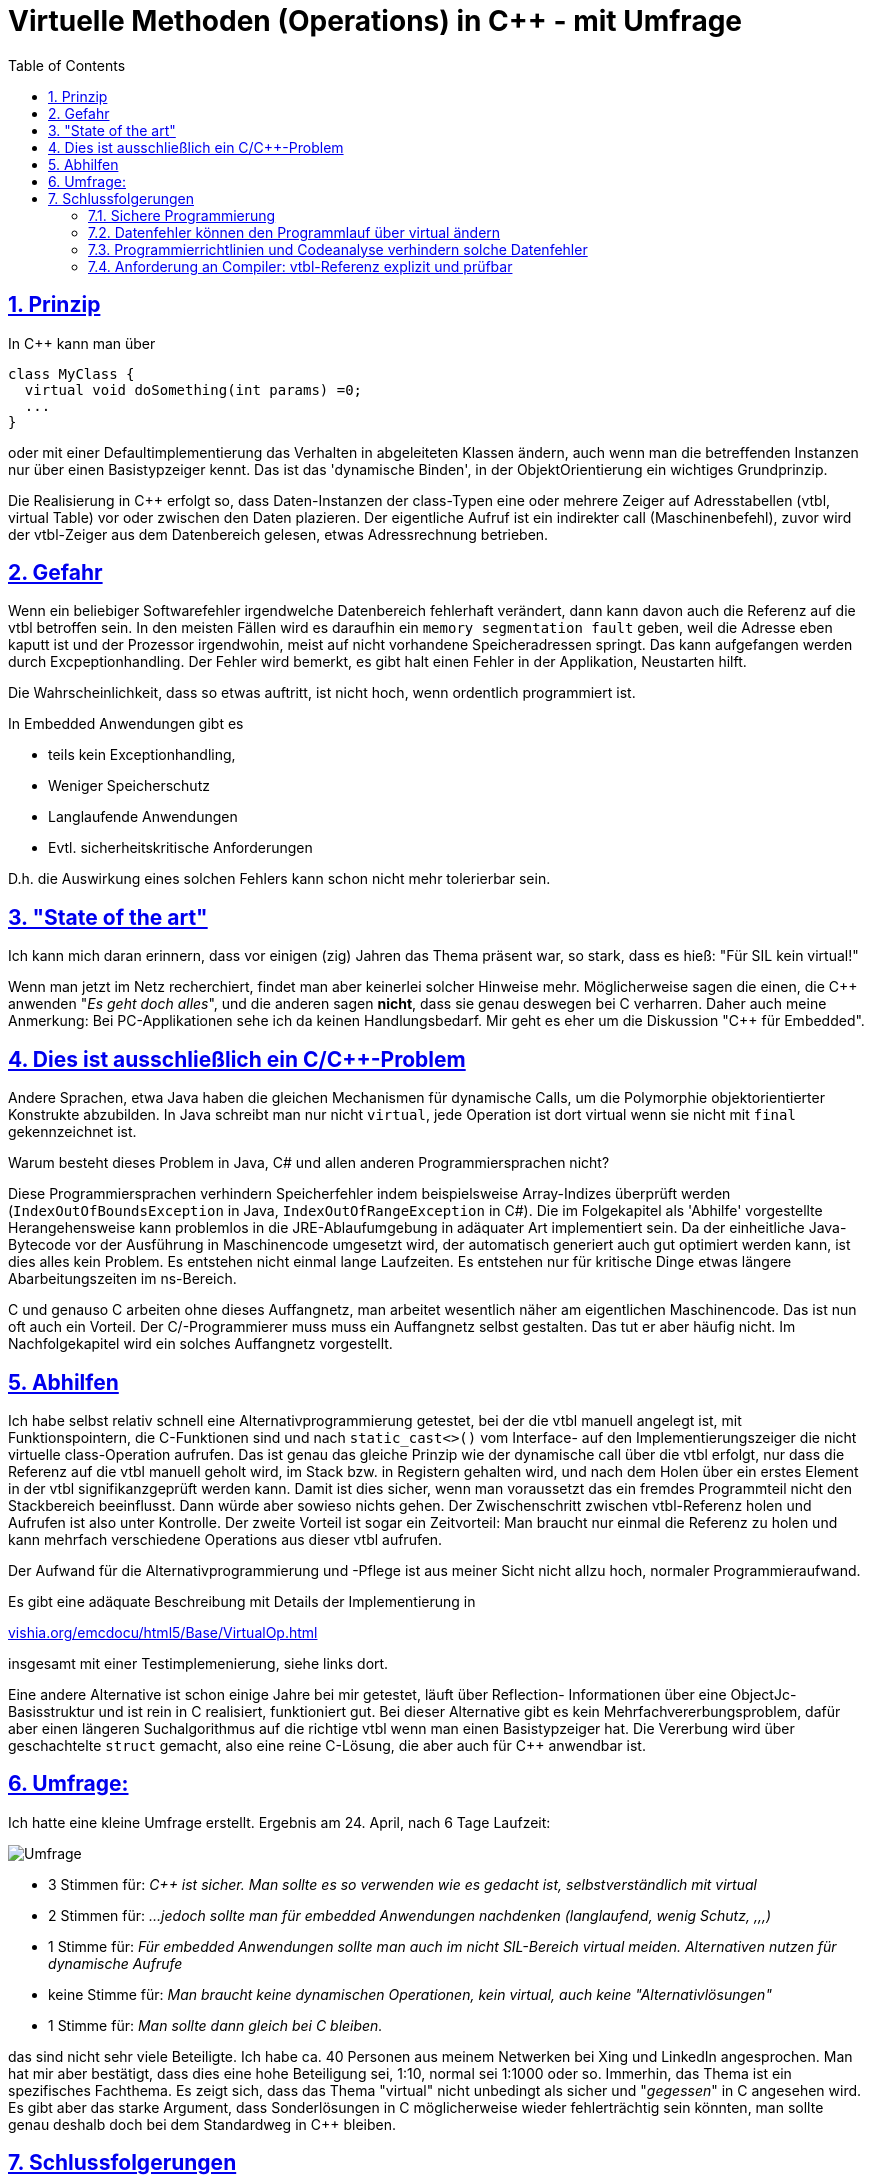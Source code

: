 = Virtuelle Methoden (Operations) in C++ - mit Umfrage
:toc:
:sectnums:
:sectlinks:
:cpp: C++

== Prinzip

In C++ kann man über

 class MyClass {
   virtual void doSomething(int params) =0;
   ...
 }

oder mit einer Defaultimplementierung das Verhalten in abgeleiteten Klassen ändern, 
auch wenn man die betreffenden Instanzen nur über einen Basistypzeiger kennt. 
Das ist das 'dynamische Binden', in der ObjektOrientierung ein wichtiges Grundprinzip.

Die Realisierung in C++ erfolgt so, dass Daten-Instanzen der class-Typen eine oder mehrere
Zeiger auf Adresstabellen (vtbl, virtual Table) vor oder zwischen den Daten plazieren. 
Der eigentliche Aufruf ist ein indirekter call (Maschinenbefehl), zuvor wird der 
vtbl-Zeiger aus dem Datenbereich gelesen, etwas Adressrechnung betrieben.

== Gefahr

Wenn ein beliebiger Softwarefehler irgendwelche Datenbereich fehlerhaft verändert, 
dann kann davon auch die Referenz auf die vtbl betroffen sein. In den meisten Fällen
wird es daraufhin ein `memory segmentation fault` geben, weil die Adresse eben kaputt ist
und der Prozessor irgendwohin, meist auf nicht vorhandene Speicheradressen springt.
Das kann aufgefangen werden durch Excpeptionhandling. Der Fehler wird bemerkt, es gibt
halt einen Fehler in der Applikation, Neustarten hilft. 

Die Wahrscheinlichkeit, dass so etwas auftritt, ist nicht hoch, wenn ordentlich programmiert ist.

In Embedded Anwendungen gibt es
 
* teils kein Exceptionhandling, 
* Weniger Speicherschutz
* Langlaufende Anwendungen
* Evtl. sicherheitskritische Anforderungen

D.h. die Auswirkung eines solchen Fehlers kann schon nicht mehr tolerierbar sein. 

== "State of the art"

Ich kann mich daran erinnern, dass vor einigen (zig) Jahren das Thema präsent war, 
so stark, dass es hieß: "Für SIL kein virtual!"

Wenn man jetzt im Netz recherchiert, findet man aber keinerlei solcher Hinweise mehr.
Möglicherweise sagen die einen, die {cpp} anwenden "_Es geht doch alles_", und die anderen
sagen *nicht*, dass sie genau deswegen bei C verharren. Daher auch meine Anmerkung: 
Bei PC-Applikationen sehe ich da keinen Handlungsbedarf. Mir geht es eher um die
Diskussion "{cpp} für Embedded".

== Dies ist ausschließlich ein C/C++-Problem

Andere Sprachen, etwa Java haben die gleichen Mechanismen für dynamische Calls, 
um die Polymorphie objektorientierter Konstrukte abzubilden. 
In Java schreibt man nur nicht `virtual`, jede Operation ist dort virtual 
wenn sie nicht mit `final` gekennzeichnet ist. 

Warum besteht dieses Problem in Java, C# und allen anderen Programmiersprachen nicht?

Diese Programmiersprachen verhindern Speicherfehler indem beispielsweise Array-Indizes 
überprüft werden (`IndexOutOfBoundsException` in Java, `IndexOutOfRangeException` in C#).
Die im Folgekapitel als 'Abhilfe' vorgestellte Herangehensweise kann problemlos
in die JRE-Ablaufumgebung in adäquater Art implementiert sein. Da der einheitliche
Java-Bytecode vor der Ausführung in Maschinencode umgesetzt wird, der automatisch
generiert auch gut optimiert werden kann, ist dies alles kein Problem. Es entstehen
nicht einmal lange Laufzeiten. Es entstehen nur für kritische Dinge etwas längere
Abarbeitungszeiten im ns-Bereich. 

C und genauso C++ arbeiten ohne dieses Auffangnetz, man arbeitet wesentlich näher
am eigentlichen Maschinencode. Das ist nun oft auch ein Vorteil.
Der C/++-Programmierer muss muss ein Auffangnetz selbst gestalten. 
Das tut er aber häufig nicht. Im Nachfolgekapitel wird ein solches Auffangnetz vorgestellt.     

== Abhilfen

Ich habe selbst relativ schnell eine Alternativprogrammierung getestet, bei der 
die vtbl manuell angelegt ist, mit Funktionspointern, die C-Funktionen sind und nach
`static_cast<>()` vom Interface- auf den Implementierungszeiger die nicht virtuelle 
class-Operation aufrufen. Das ist genau das gleiche Prinzip wie der dynamische call 
über die vtbl erfolgt, nur dass die Referenz auf die vtbl manuell geholt wird, im Stack
bzw. in Registern gehalten wird, und nach dem Holen über ein erstes Element in der vtbl
signifikanzgeprüft werden kann. Damit ist dies sicher, wenn man voraussetzt das ein 
fremdes Programmteil nicht den Stackbereich beeinflusst. Dann würde aber sowieso nichts gehen.
Der Zwischenschritt zwischen vtbl-Referenz holen und Aufrufen ist also unter Kontrolle.
Der zweite Vorteil ist sogar ein Zeitvorteil: Man braucht nur einmal die Referenz zu holen
und kann mehrfach verschiedene Operations aus dieser vtbl aufrufen. 

Der Aufwand für die Alternativprogrammierung und -Pflege ist aus meiner Sicht nicht allzu hoch, 
normaler Programmieraufwand. 

Es gibt eine adäquate Beschreibung mit Details der Implementierung in 

link:VirtualOp.html[vishia.org/emcdocu/html5/Base/VirtualOp.html]

insgesamt mit einer Testimplemenierung, siehe links dort.

Eine andere Alternative ist schon einige Jahre bei mir getestet, läuft über Reflection-
Informationen über eine ObjectJc-Basisstruktur und ist rein in C realisiert, funktioniert gut.
Bei dieser Alternative gibt es kein Mehrfachvererbungsproblem, dafür aber einen
längeren Suchalgorithmus auf die richtige vtbl wenn man einen Basistypzeiger hat. 
Die Vererbung wird über geschachtelte `struct` gemacht, also eine reine C-Lösung, 
die aber auch für C++ anwendbar ist. 
     
== Umfrage:

Ich hatte eine kleine Umfrage erstellt. Ergebnis am 24. April, nach 6 Tage Laufzeit:

image::../../img/virtualSurvey.PNG[Umfrage]

* 3 Stimmen für: _C++ ist sicher. 
Man sollte es so verwenden wie es gedacht ist, selbstverständlich mit virtual_
* 2 Stimmen für: _...jedoch sollte man für embedded Anwendungen nachdenken (langlaufend, wenig Schutz, ,,,)_
* 1 Stimme für: _Für embedded Anwendungen sollte man auch im nicht SIL-Bereich virtual meiden.
 Alternativen nutzen für dynamische Aufrufe_ 
* keine Stimme für: _Man braucht keine dynamischen Operationen, kein virtual, auch keine "Alternativlösungen"_
* 1 Stimme für: _Man sollte dann gleich bei C bleiben._

das sind nicht sehr viele Beteiligte. Ich habe ca. 40 Personen aus meinem Netwerken 
bei Xing und LinkedIn angesprochen. Man hat mir aber bestätigt, dass dies eine hohe
Beteiligung sei, 1:10, normal sei 1:1000 oder so. Immerhin, das Thema ist ein
spezifisches Fachthema.
Es zeigt sich, dass das Thema "virtual" nicht unbedingt als sicher und "_gegessen_" 
in C++ angesehen wird. Es gibt aber das starke Argument, dass Sonderlösungen in C++
möglicherweise wieder fehlerträchtig sein könnten, man sollte genau deshalb doch
bei dem Standardweg in C++ bleiben.

== Schlussfolgerungen

=== Sichere Programmierung

Folgende Überlegung dazu, auch aus einem Zusammenhang wie 
link:https://se-trends.de/boeing-737-max/[se-trends.de/"6 Lehren aus dem Boeing 737 MAX Desaster für Systems Engineers"] 
Wenn man voraussetzt, dass

* a) ... der Prozessor seine Maschinenbefehle immer richtig abarbeitet. Das ist nicht zu 100% sicher,
aber man rechnet im Normalfall nicht mit falschen Befehlsararbeitungen.
* b) ... der ROM, oder Programmcode im RAM stabil ist. Das lässt sich überprüfen, 
indem mittelzyklisch (Sekundenbereich) ein CRC-Check oder dergleichen abläuft.
* c) ... der Stackbereich nicht durch Programmfehler überschrieben wird. Das ist eine Aufgabe
an CPU-Hardwareentwickler. Es könnte immerhin einen Speicherschutz 
auf CPU-Speicherzugriffsebene geben, der aktuell beim Stackframewechsel 
Ober- und Untergrenze des gültigen Stackframes zum Schreiben freigibt. Man braucht dazu
nicht unbedingt ein priviligiertes Level der CPU, wenn nicht bösartige Verwendung der
entsprechenden Systemregister-Schreibbefehle unterstellt wird. Nach b) ist der Programmcode sicher.
* d) ... vor dem Aufruf von virtual Operations die Korrektheit der Referenz auf die vtbl geprüft wird. 
Da die vtbl selbst im Programmspeicherbereich steht, ist sie nach b) sicher. Aber der Zeiger
darauf in den Daten ist unsicher. Es genügt, diesen Zeiger in eine Register oder in eine
Stackvariable zu laden und zu überprüfen, ob er dem Typ angepasst eine korrekte vtbl 
refernziert, bevor er benutzt wird. 

Die Punkte a) bis c) sind nicht absolut sicher. Sie werden für eine normale Anwendung
jedoch als gegeben sicher betrachtet. Bei entsprechenden SIL-Level helfen diesbezüglich nur
die bekannten Lösungen wie 3-aus-2-Erkennung oder einfache Rückversicherungssysteme, 
wozu auch der verantwortungsvolle manuelle Eingriff gehört.

=== Datenfehler können den Programmlauf über virtual ändern

Wenn ein beliebiger unerkannter Programmfehler beliebige Bereiche in Daten ändert, 
dann ändert sich der Programmlauf nur bei Nutzung von virtual Operations, oder von
C-Funktionspointern im Datenbereich. Ohne virtual Operation oder Funktionspointer in den Daten
wird der Programmlauf als solches, also die Programmbereiche, die als Maschinencodebefehle
abgearbeitet werden, nicht beeinträchtigt. Das Programm macht also nur Dinge, die programmiert sind.
Die Fehler in den Daten lassen sich an kritischen Stellen durch Signifikanzprüfungen
erkennen. In diesem Sinne sind also virtual Operations (und C-Funktionspointer in den Daten)
die kritische Sollbruchstelle für eine nicht beherrschte Gesamtfunktionalität.

Diese Sollbruchstelle wird verhindert, wenn entweder der Punkt d) gilt, also die Prüfung
des vtbl-Pointers vor dem Aufruf, oder *der gesamte Programmcode auf Datenfehler 
geprüft ist.* Die richtige und sichere Verwendung des Punkt d) lässt sich lokal 
im jeweils kritischen Programmbereich prüfen. Ist d) nicht verwendet, 
wie es derzeit in C++ der Fall ist, 
*dann muss der gesamte Programmcode auf mögliche Fehler geprüft werden*. 

=== Programmierrichtlinien und Codeanalyse verhindern solche Datenfehler

Vergleicht man die Situation mit der Abarbeitung von Java-Bytecode, dann gelten 
die gleichen Überlegungen. Der Punkt d) ist aber gesichert, wenn das Java-Laufzeitsystem
(JRE) entsprechend geprüft ist. Es hängt nicht an der Anwenderprogrammierung. 
Denn: In der JRE wird verhindert, dass Befehle in nicht vorgesehene Speicherbereiche
schreiben, egal was der Anwender programmiert. Bei Programmfehlern bei Arrayzugriffen
werden die Indizes überwacht, bei castings werden die Typen überwacht. Es gibt nur
typsichere castings. 

In C++ ist Punkt d) nativ nicht gesichert, wenn in irgendeiner Anwendung falsche castings
verwendet werden oder C-like Arrayzugriffe mit Indexfehlern ausgeführt werden. Das
sind die wichtigsten Fehlerquellen. Diese müssen durch Reviewaufwand ausgeschlossen 
werden. Dieser Aufwand wird selbstverständlich geführt wenn SIL (Sicherheitsrelevante Software) 
erforderlich ist. So die Theorie. 

Es gibt Hilfen, die automatischen Code-Analyse-Syteme. Hält der Anwender beim codieren
bestimmte Regeln ein, so ist auch das Programmieren in C++ sicher, ähnlich wie in Java.
Die beiden wichtigsten Regeln sind schon oben genannt: Keine falschen castings
und keine C-Array-Zugriffe. Dies kann eine automatische Codeanalyse erkennen. 
Wird nun an wenigen Stellen doch begründet ein C-Array-Zugriff ausgeführt, dann 
meldet dies das Codeanalyse, und genau diese Stelle wird vom Reviewer genauer geprüft.

=== Anforderung an Compiler: vtbl-Referenz explizit und prüfbar

Eine andere mögliche und zielführende Lösung wäre es, wenn der C++-Compiler selbst
die Lösung anbieten würde:

* Es wird ganz normal mit `virtual` eine vtbl gebildet.
* Es gäbe einen automatisch generierten (nativen) Datentype, etwa `MyClass_vtbl_t`
und eine entsprechende Operation `myClassData->getVtbl()`, 
die eine Referenz mit diesem Typ in eine lokale Variable speichern lässt.

 MyClass_vtbl_t vPtr = myClassData->getVtbl();

* Es würde die Check-Routine `vPtr->check()`, die automatisch gegen einen typgerechten
Checktext oder einen speziellen Prüfcode testet der automatisch erzeugt wird, 
wie oben beschrieben. Hinweis: Auch die RTTI (_RuntimeTypeInformation_) werden intern
in die Gegend der vtbl geschrieben, compiler-spezifisch und ggf. nicht dokumentiert.

* => dann ist im C++-Rahmen mit wenig Aufwand, mit oder ohne Excpetionbehandlung, 
die im Embedded-Bereich ebenfalls noch ein diskutiertes Thema ist, *ein sicherer Aufruf
von virtual Operations möglich*. 
Der Aufwand eines automatischen Codeanalysetools wird gespart, was insbesondere während
der Entwicklung sich gut macht. 

Die Anforderung, explizite vtbl-Referenz, muss allerdings an die Compilerbauer 
und die Normungsgremien gestellt werden. Das wäre die Herausforderung. 

Die Nutzung von `typeid` im C++-Standard definiert ist zwar in diesem Bereich angesiedelt, 
bringt aber nicht den notwendigen Nutzeffekt:

* Ergebnisse von `typeid(*ref)` (diese sind vom nicht direkt verwendbaren Type `type_info`)
liefern einen hash auf die Instanz, sie testen nicht ob die vtbl dem Interface entspricht.

* Wenn die vtbl gestört ist bzw. es eine Störung in den Daten gibt, die die virtuellen
Operationen stört, dann wirft `typeid(...)` eine Exception, 
es ist ein stark fehlerhafter Zugriff. Damit ist nicht mehr checkbar ob ... es noch stimmt
sondern es ist bereits alles kaputt.

Ergo: Das Prinzip typeid muss verbessert werden, von den Compilerbauern.
